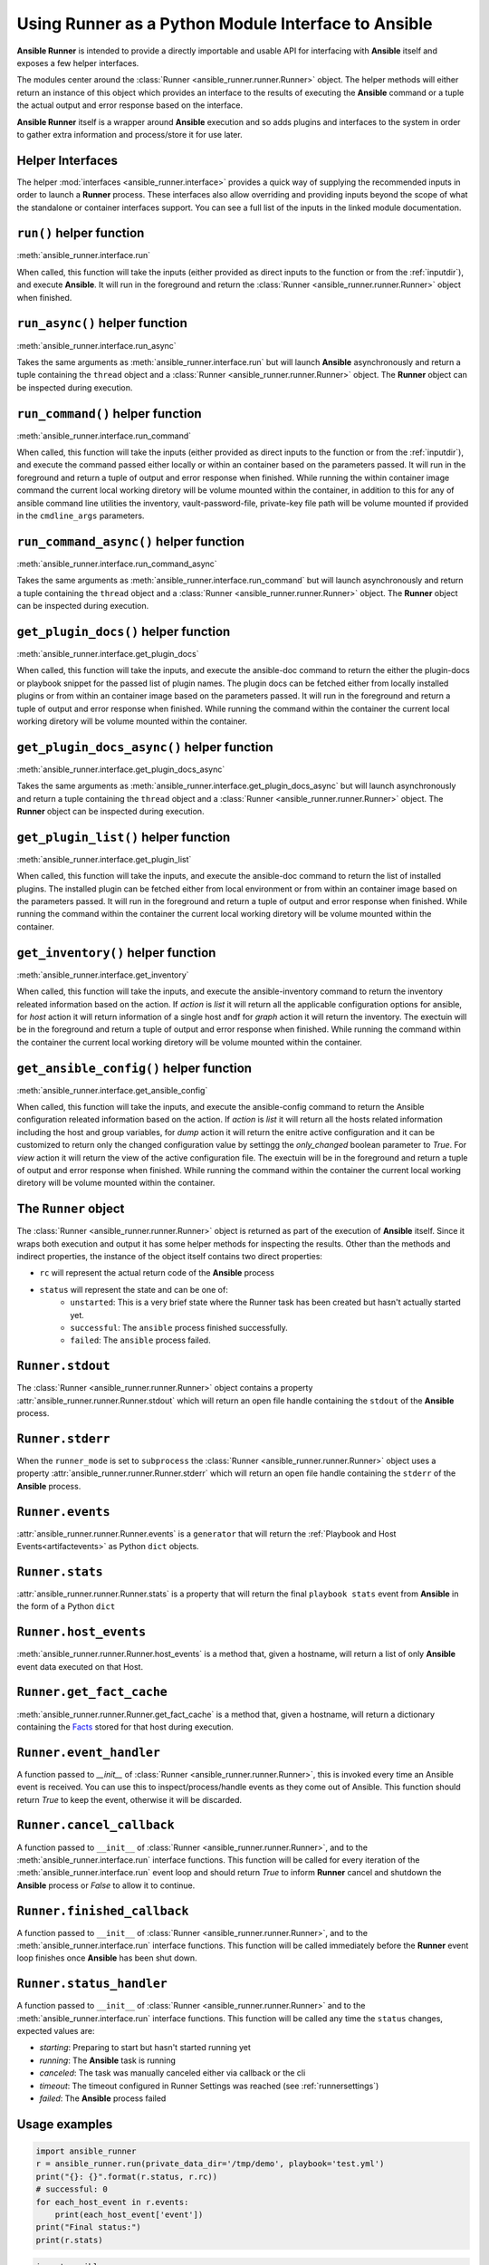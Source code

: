 .. _python_interface:

Using Runner as a Python Module Interface to Ansible
====================================================

**Ansible Runner** is intended to provide a directly importable and usable API for interfacing with **Ansible** itself and exposes a few helper interfaces.

The modules center around the :class:`Runner <ansible_runner.runner.Runner>` object. The helper methods will either return an instance of this object which provides an
interface to the results of executing the **Ansible** command or a tuple the actual output and error response based on the interface.

**Ansible Runner** itself is a wrapper around **Ansible** execution and so adds plugins and interfaces to the system in order to gather extra information and
process/store it for use later.

Helper Interfaces
-----------------

The helper :mod:`interfaces <ansible_runner.interface>` provides a quick way of supplying the recommended inputs in order to launch a **Runner** process. These interfaces also allow overriding and providing inputs beyond the scope of what the standalone or container interfaces
support. You can see a full list of the inputs in the linked module documentation.

``run()`` helper function
-------------------------

:meth:`ansible_runner.interface.run`

When called, this function will take the inputs (either provided as direct inputs to the function or from the :ref:`inputdir`), and execute **Ansible**. It will run in the
foreground and return the :class:`Runner <ansible_runner.runner.Runner>` object when finished.

``run_async()`` helper function
-------------------------------

:meth:`ansible_runner.interface.run_async`

Takes the same arguments as :meth:`ansible_runner.interface.run` but will launch **Ansible** asynchronously and return a tuple containing
the ``thread`` object and a :class:`Runner <ansible_runner.runner.Runner>` object. The **Runner** object can be inspected during execution.

``run_command()`` helper function
---------------------------------

:meth:`ansible_runner.interface.run_command`

When called, this function will take the inputs (either provided as direct inputs to the function or from the :ref:`inputdir`), and execute the command passed either
locally or within an container based on the parameters passed. It will run in the foreground and return a tuple of output and error response when finished. While running
the within container image command the current local working diretory will be volume mounted within the container, in addition to this for any of ansible command line
utilities the inventory, vault-password-file, private-key file path will be volume mounted if provided in the ``cmdline_args`` parameters.

``run_command_async()`` helper function
---------------------------------------

:meth:`ansible_runner.interface.run_command_async`

Takes the same arguments as :meth:`ansible_runner.interface.run_command` but will launch asynchronously and return a tuple containing
the ``thread`` object and a :class:`Runner <ansible_runner.runner.Runner>` object. The **Runner** object can be inspected during execution.

``get_plugin_docs()`` helper function
-------------------------------------

:meth:`ansible_runner.interface.get_plugin_docs`

When called, this function will take the inputs, and execute the ansible-doc command to return the either the plugin-docs or playbook snippet for the passed
list of plugin names. The plugin docs can be fetched either from locally installed plugins or from within an container image based on the parameters passed.
It will run in the foreground and return a tuple of output and error response when finished. While running the command within the container the current local
working diretory will be volume mounted within the container.

``get_plugin_docs_async()`` helper function
-------------------------------------------

:meth:`ansible_runner.interface.get_plugin_docs_async`

Takes the same arguments as :meth:`ansible_runner.interface.get_plugin_docs_async` but will launch asynchronously and return a tuple containing
the ``thread`` object and a :class:`Runner <ansible_runner.runner.Runner>` object. The **Runner** object can be inspected during execution.

``get_plugin_list()`` helper function
-------------------------------------

:meth:`ansible_runner.interface.get_plugin_list`

When called, this function will take the inputs, and execute the ansible-doc command to return the list of installed plugins. The installed plugin can be fetched
either from local environment or from within an container image based on the parameters passed. It will run in the foreground and return a tuple of output and error
response when finished. While running the command within the container the current local working diretory will be volume mounted within the container.

``get_inventory()`` helper function
-----------------------------------

:meth:`ansible_runner.interface.get_inventory`

When called, this function will take the inputs, and execute the ansible-inventory command to return the inventory releated information based on the action.
If `action` is `list` it will return all the applicable configuration options for ansible, for `host` action it will return information
of a single host andf for `graph` action it will return the inventory. The exectuin will be in the foreground and return a tuple of output and error
response when finished. While running the command within the container the current local working diretory will be volume mounted within the container.

``get_ansible_config()`` helper function
----------------------------------------

:meth:`ansible_runner.interface.get_ansible_config`

When called, this function will take the inputs, and execute the ansible-config command to return the Ansible configuration releated information based on the action.
If `action` is `list` it will return all the hosts related information including the host and group variables, for `dump` action it will return the enitre active configuration
and it can be customized to return only the changed configuration value by settingg the `only_changed` boolean parameter to `True`. For `view` action it will return the
view of the active configuration file. The exectuin will be in the foreground and return a tuple of output and error response when finished.
While running the command within the container the current local working diretory will be volume mounted within the container.

The ``Runner`` object
---------------------

The :class:`Runner <ansible_runner.runner.Runner>` object is returned as part of the execution of **Ansible** itself. Since it wraps both execution and output
it has some helper methods for inspecting the results. Other than the methods and indirect properties, the instance of the object itself contains two direct
properties:

* ``rc`` will represent the actual return code of the **Ansible** process
* ``status`` will represent the state and can be one of:
   * ``unstarted``: This is a very brief state where the Runner task has been created but hasn't actually started yet.
   * ``successful``: The ``ansible`` process finished successfully.
   * ``failed``: The ``ansible`` process failed.

``Runner.stdout``
-----------------

The :class:`Runner <ansible_runner.runner.Runner>` object contains a property :attr:`ansible_runner.runner.Runner.stdout` which will return an open file
handle containing the ``stdout`` of the **Ansible** process.

``Runner.stderr``
-----------------

When the ``runner_mode`` is set to ``subprocess`` the :class:`Runner <ansible_runner.runner.Runner>` object uses a property :attr:`ansible_runner.runner.Runner.stderr` which
will return an open file handle containing the ``stderr`` of the **Ansible** process.

``Runner.events``
-----------------

:attr:`ansible_runner.runner.Runner.events` is a ``generator`` that will return the :ref:`Playbook and Host Events<artifactevents>` as Python ``dict`` objects.

``Runner.stats``
----------------

:attr:`ansible_runner.runner.Runner.stats` is a property that will return the final ``playbook stats`` event from **Ansible** in the form of a Python ``dict``

``Runner.host_events``
----------------------
:meth:`ansible_runner.runner.Runner.host_events` is a method that, given a hostname, will return a list of only **Ansible** event data executed on that Host.

``Runner.get_fact_cache``
-------------------------

:meth:`ansible_runner.runner.Runner.get_fact_cache` is a method that, given a hostname, will return a dictionary containing the `Facts <https://docs.ansible.com/ansible/latest/user_guide/playbooks_variables.html#variables-discovered-from-systems-facts>`_ stored for that host during execution.

``Runner.event_handler``
------------------------

A function passed to `__init__` of :class:`Runner <ansible_runner.runner.Runner>`, this is invoked every time an Ansible event is received. You can use this to
inspect/process/handle events as they come out of Ansible. This function should return `True` to keep the event, otherwise it will be discarded.

``Runner.cancel_callback``
--------------------------

A function passed to ``__init__`` of :class:`Runner <ansible_runner.runner.Runner>`, and to the :meth:`ansible_runner.interface.run` interface functions.
This function will be called for every iteration of the :meth:`ansible_runner.interface.run` event loop and should return `True`
to inform **Runner** cancel and shutdown the **Ansible** process or `False` to allow it to continue.

``Runner.finished_callback``
----------------------------

A function passed to ``__init__`` of :class:`Runner <ansible_runner.runner.Runner>`, and to the :meth:`ansible_runner.interface.run` interface functions.
This function will be called immediately before the **Runner** event loop finishes once **Ansible** has been shut down.

.. _runnerstatushandler:

``Runner.status_handler``
-------------------------

A function passed to ``__init__`` of :class:`Runner <ansible_runner.runner.Runner>` and to the :meth:`ansible_runner.interface.run` interface functions.
This function will be called any time the ``status`` changes, expected values are:

* `starting`: Preparing to start but hasn't started running yet
* `running`: The **Ansible** task is running
* `canceled`: The task was manually canceled either via callback or the cli
* `timeout`: The timeout configured in Runner Settings was reached (see :ref:`runnersettings`)
* `failed`: The **Ansible** process failed

Usage examples
--------------
.. code-block:: python

  import ansible_runner
  r = ansible_runner.run(private_data_dir='/tmp/demo', playbook='test.yml')
  print("{}: {}".format(r.status, r.rc))
  # successful: 0
  for each_host_event in r.events:
      print(each_host_event['event'])
  print("Final status:")
  print(r.stats)

.. code-block:: python

  import ansible_runner
  r = ansible_runner.run(private_data_dir='/tmp/demo', host_pattern='localhost', module='shell', module_args='whoami')
  print("{}: {}".format(r.status, r.rc))
  # successful: 0
  for each_host_event in r.events:
      print(each_host_event['event'])
  print("Final status:")
  print(r.stats)

.. code-block:: python

  # run the role named 'myrole' contained in the '<private_data_dir>/project/roles' directory
  r = ansible_runner.run(private_data_dir='/tmp/demo', role='myrole')
  print("{}: {}".format(r.status, r.rc))
  print(r.stats)

.. code-block:: python

  # run ansible/generic commands in interactive mode within container
  out, err, rc = ansible_runner.run_command(
      executable_cmd='ansible-playbook',
      cmdline_args=['gather.yaml', '-i', 'inventory', '-vvvv', '-k'],
      input_fd=sys.stdin,
      output_fd=sys.stdout,
      error_fd=sys.stderr,
      host_cwd='/home/demo',
      process_isolation=True,
      container_image='network-ee'
  )
  print("rc: {}".format(rc))
  print("out: {}".format(out))
  print("err: {}".format(err))

.. code-block:: python

  # run ansible/generic commands in interactive mode locally
  out, err, rc = ansible_runner.run_command(
      executable_cmd='ansible-playbook',
      cmdline_args=['gather.yaml', '-i', 'inventory', '-vvvv', '-k'],
      input_fd=sys.stdin,
      output_fd=sys.stdout,
      error_fd=sys.stderr,
  )
  print("rc: {}".format(rc))
  print("out: {}".format(out))
  print("err: {}".format(err))

.. code-block:: python

  # get plugin docs from within container
  out, err = ansible_runner.get_plugin_docs(
      plugin_names=['vyos.vyos.vyos_command'],
      plugin_type='module',
      response_format='json',
      process_isolation=True,
      container_image='network-ee'
  )
  print("out: {}".format(out))
  print("err: {}".format(err))

.. code-block:: python

  # get plugin docs from within container in async mode
  thread_obj, runner_obj = ansible_runner.get_plugin_docs_async(
      plugin_names=['ansible.netcommon.cli_config', 'ansible.netcommon.cli_command'],
      plugin_type='module',
      response_format='json',
      process_isolation=True,
      container_image='network-ee'
  )
  while runner_obj.status not in ['canceled', 'successful', 'timeout', 'failed']:
      time.sleep(0.01)
      continue

  print("out: {}".format(runner_obj.stdout.read()))
  print("err: {}".format(runner_obj.stderr.read()))

.. code-block:: python

  # get plugin list installed on local system
  out, err = ansible_runner.get_plugin_list()
  print("out: {}".format(out))
  print("err: {}".format(err))

.. code-block:: python

  # get plugins with file list from within container
  out, err = ansible_runner.get_plugin_list(list_files=True, process_isolation=True, container_image='network-ee')
  print("out: {}".format(out))
  print("err: {}".format(err))

.. code-block:: python

  # get list of changed ansible configuration values
  out, err = ansible_runner.get_ansible_config(action='dump',  config_file='/home/demo/ansible.cfg', only_changed=True)
  print("out: {}".format(out))
  print("err: {}".format(err))

  # get ansible inventory information
  out, err = ansible_runner.get_inventory(
      action='list',
      inventories=['/home/demo/inventory1', '/home/demo/inventory2'],
      response_format='json',
      process_isolation=True,
      container_image='network-ee'
  )
  print("out: {}".format(out))
  print("err: {}".format(err))

Providing custom behavior and inputs
------------------------------------

**TODO**

The helper methods are just one possible entrypoint, extending the classes used by these helper methods can allow a lot more custom behavior and functionality.

Show:

* How :class:`Runner Config <ansible_runner.runner_config.RunnerConfig>` is used and how overriding the methods and behavior can work
* Show how custom cancel and status callbacks can be supplied.
